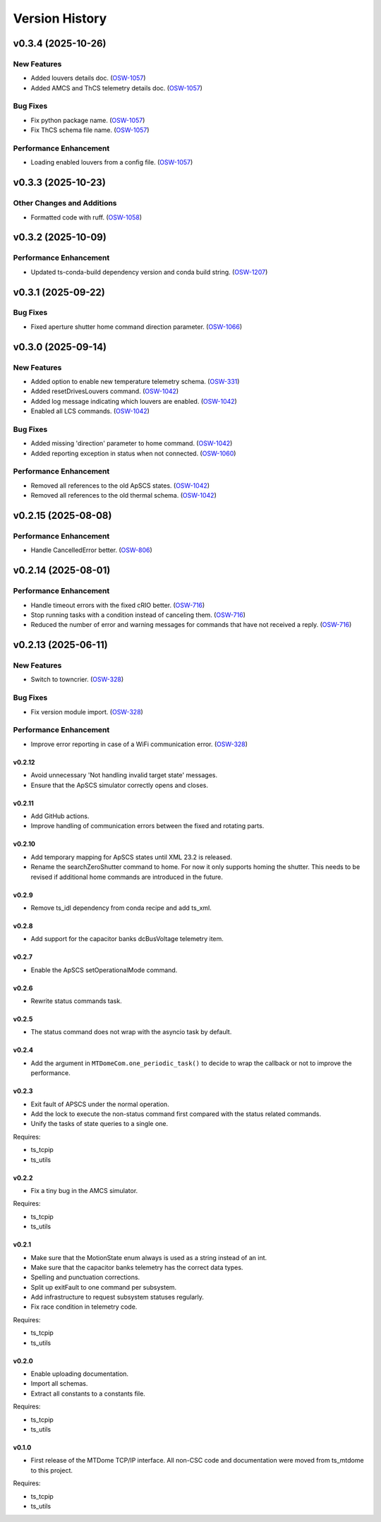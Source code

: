 .. py:currentmodule:: lsst.ts.mtdomecom

.. _lsst.ts.mtdomecom.version_history:

###############
Version History
###############

.. towncrier release notes start

v0.3.4 (2025-10-26)
===================

New Features
------------

- Added louvers details doc. (`OSW-1057 <https://rubinobs.atlassian.net//browse/OSW-1057>`_)
- Added AMCS and ThCS telemetry details doc. (`OSW-1057 <https://rubinobs.atlassian.net//browse/OSW-1057>`_)


Bug Fixes
---------

- Fix python package name. (`OSW-1057 <https://rubinobs.atlassian.net//browse/OSW-1057>`_)
- Fix ThCS schema file name. (`OSW-1057 <https://rubinobs.atlassian.net//browse/OSW-1057>`_)


Performance Enhancement
-----------------------

- Loading enabled louvers from a config file. (`OSW-1057 <https://rubinobs.atlassian.net//browse/OSW-1057>`_)


v0.3.3 (2025-10-23)
===================

Other Changes and Additions
---------------------------

- Formatted code with ruff. (`OSW-1058 <https://rubinobs.atlassian.net//browse/OSW-1058>`_)


v0.3.2 (2025-10-09)
===================

Performance Enhancement
-----------------------

- Updated ts-conda-build dependency version and conda build string. (`OSW-1207 <https://rubinobs.atlassian.net//browse/OSW-1207>`_)


v0.3.1 (2025-09-22)
===================

Bug Fixes
---------

- Fixed aperture shutter home command direction parameter. (`OSW-1066 <https://rubinobs.atlassian.net//browse/OSW-1066>`_)


v0.3.0 (2025-09-14)
===================

New Features
------------

- Added option to enable new temperature telemetry schema. (`OSW-331 <https://rubinobs.atlassian.net//browse/OSW-331>`_)
- Added resetDrivesLouvers command. (`OSW-1042 <https://rubinobs.atlassian.net//browse/OSW-1042>`_)
- Added log message indicating which louvers are enabled. (`OSW-1042 <https://rubinobs.atlassian.net//browse/OSW-1042>`_)
- Enabled all LCS commands. (`OSW-1042 <https://rubinobs.atlassian.net//browse/OSW-1042>`_)


Bug Fixes
---------

- Added missing 'direction' parameter to home command. (`OSW-1042 <https://rubinobs.atlassian.net//browse/OSW-1042>`_)
- Added reporting exception in status when not connected. (`OSW-1060 <https://rubinobs.atlassian.net//browse/OSW-1060>`_)


Performance Enhancement
-----------------------

- Removed all references to the old ApSCS states. (`OSW-1042 <https://rubinobs.atlassian.net//browse/OSW-1042>`_)
- Removed all references to the old thermal schema. (`OSW-1042 <https://rubinobs.atlassian.net//browse/OSW-1042>`_)


v0.2.15 (2025-08-08)
====================

Performance Enhancement
-----------------------

- Handle CancelledError better. (`OSW-806 <https://rubinobs.atlassian.net//browse/OSW-806>`_)


v0.2.14 (2025-08-01)
====================

Performance Enhancement
-----------------------

- Handle timeout errors with the fixed cRIO better. (`OSW-716 <https://rubinobs.atlassian.net//browse/OSW-716>`_)
- Stop running tasks with a condition instead of canceling them. (`OSW-716 <https://rubinobs.atlassian.net//browse/OSW-716>`_)
- Reduced the number of error and warning messages for commands that have not received a reply. (`OSW-716 <https://rubinobs.atlassian.net//browse/OSW-716>`_)


v0.2.13 (2025-06-11)
====================

New Features
------------

- Switch to towncrier. (`OSW-328 <https://rubinobs.atlassian.net//browse/OSW-328>`_)


Bug Fixes
---------

- Fix version module import. (`OSW-328 <https://rubinobs.atlassian.net//browse/OSW-328>`_)


Performance Enhancement
-----------------------

- Improve error reporting in case of a WiFi communication error. (`OSW-328 <https://rubinobs.atlassian.net//browse/OSW-328>`_)


=======
v0.2.12
=======

* Avoid unnecessary 'Not handling invalid target state' messages.
* Ensure that the ApSCS simulator correctly opens and closes.

=======
v0.2.11
=======

* Add GitHub actions.
* Improve handling of communication errors between the fixed and rotating parts.

=======
v0.2.10
=======

* Add temporary mapping for ApSCS states until XML 23.2 is released.
* Rename the searchZeroShutter command to home.
  For now it only supports homing the shutter.
  This needs to be revised if additional home commands are introduced in the future.

======
v0.2.9
======

* Remove ts_idl dependency from conda recipe and add ts_xml.

======
v0.2.8
======

* Add support for the capacitor banks dcBusVoltage telemetry item.

======
v0.2.7
======

* Enable the ApSCS setOperationalMode command.

======
v0.2.6
======

* Rewrite status commands task.

======
v0.2.5
======

* The status command does not wrap with the asyncio task by default.

======
v0.2.4
======

* Add the argument in ``MTDomeCom.one_periodic_task()`` to decide to wrap the callback or not to improve the performance.

======
v0.2.3
======
* Exit fault of APSCS under the normal operation.
* Add the lock to execute the non-status command first compared with the status related commands.
* Unify the tasks of state queries to a single one.

Requires:

* ts_tcpip
* ts_utils

======
v0.2.2
======
* Fix a tiny bug in the AMCS simulator.

Requires:

* ts_tcpip
* ts_utils

======
v0.2.1
======
* Make sure that the MotionState enum always is used as a string instead of an int.
* Make sure that the capacitor banks telemetry has the correct data types.
* Spelling and punctuation corrections.
* Split up exitFault to one command per subsystem.
* Add infrastructure to request subsystem statuses regularly.
* Fix race condition in telemetry code.

Requires:

* ts_tcpip
* ts_utils

======
v0.2.0
======
* Enable uploading documentation.
* Import all schemas.
* Extract all constants to a constants file.

Requires:

* ts_tcpip
* ts_utils

======
v0.1.0
======

* First release of the MTDome TCP/IP interface.
  All non-CSC code and documentation were moved from ts_mtdome to this project.

Requires:

* ts_tcpip
* ts_utils

